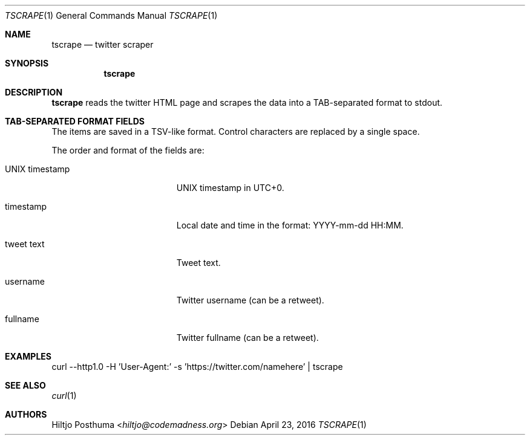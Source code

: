 .Dd April 23, 2016
.Dt TSCRAPE 1
.Os
.Sh NAME
.Nm tscrape
.Nd twitter scraper
.Sh SYNOPSIS
.Nm
.Sh DESCRIPTION
.Nm
reads the twitter HTML page and scrapes the data into a
TAB-separated format to stdout.
.Sh TAB-SEPARATED FORMAT FIELDS
The items are saved in a TSV-like format. Control characters are replaced
by a single space.
.Pp
The order and format of the fields are:
.Bl -tag -width 17n
.It UNIX timestamp
UNIX timestamp in UTC+0.
.It timestamp
Local date and time in the format: YYYY-mm-dd HH:MM.
.It tweet text
Tweet text.
.It username
Twitter username (can be a retweet).
.It fullname
Twitter fullname (can be a retweet).
.El
.Sh EXAMPLES
.Bd -literal -offset left
curl --http1.0 -H 'User-Agent:' -s 'https://twitter.com/namehere' | tscrape
.Ed
.Sh SEE ALSO
.Xr curl 1
.Sh AUTHORS
.An Hiltjo Posthuma Aq Mt hiltjo@codemadness.org
